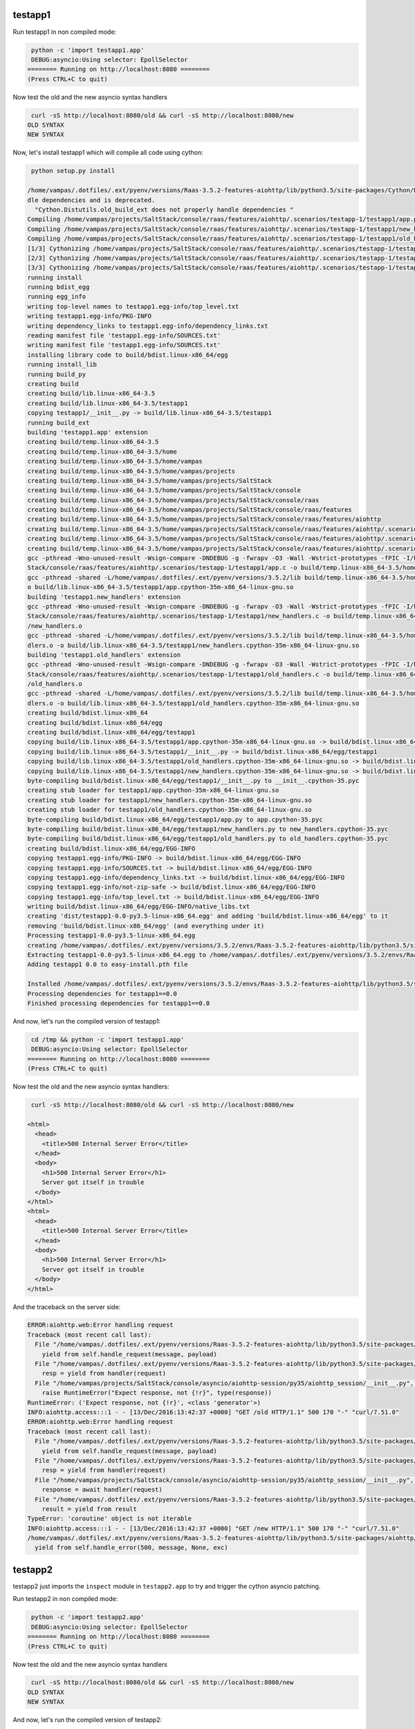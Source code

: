 testapp1
========

Run testapp1 in non compiled mode:

.. code-block:: sh

   python -c 'import testapp1.app'
   DEBUG:asyncio:Using selector: EpollSelector
  ======== Running on http://localhost:8080 ========
  (Press CTRL+C to quit)


Now test the old and the new asyncio syntax handlers

.. code-block:: sh

   curl -sS http://localhost:8080/old && curl -sS http://localhost:8080/new
  OLD SYNTAX
  NEW SYNTAX

Now, let's install testapp1 which will compile all code using cython:

.. code-block:: sh

   python setup.py install

  /home/vampas/.dotfiles/.ext/pyenv/versions/Raas-3.5.2-features-aiohttp/lib/python3.5/site-packages/Cython/Distutils/old_build_ext.py:30: UserWarning: Cython.Distutils.old_build_ext does not properly han
  dle dependencies and is deprecated.
    "Cython.Distutils.old_build_ext does not properly handle dependencies "
  Compiling /home/vampas/projects/SaltStack/console/raas/features/aiohttp/.scenarios/testapp-1/testapp1/app.py because it changed.
  Compiling /home/vampas/projects/SaltStack/console/raas/features/aiohttp/.scenarios/testapp-1/testapp1/new_handlers.py because it changed.
  Compiling /home/vampas/projects/SaltStack/console/raas/features/aiohttp/.scenarios/testapp-1/testapp1/old_handlers.py because it changed.
  [1/3] Cythonizing /home/vampas/projects/SaltStack/console/raas/features/aiohttp/.scenarios/testapp-1/testapp1/app.py
  [2/3] Cythonizing /home/vampas/projects/SaltStack/console/raas/features/aiohttp/.scenarios/testapp-1/testapp1/new_handlers.py
  [3/3] Cythonizing /home/vampas/projects/SaltStack/console/raas/features/aiohttp/.scenarios/testapp-1/testapp1/old_handlers.py
  running install
  running bdist_egg
  running egg_info
  writing top-level names to testapp1.egg-info/top_level.txt
  writing testapp1.egg-info/PKG-INFO
  writing dependency_links to testapp1.egg-info/dependency_links.txt
  reading manifest file 'testapp1.egg-info/SOURCES.txt'
  writing manifest file 'testapp1.egg-info/SOURCES.txt'
  installing library code to build/bdist.linux-x86_64/egg
  running install_lib
  running build_py
  creating build
  creating build/lib.linux-x86_64-3.5
  creating build/lib.linux-x86_64-3.5/testapp1
  copying testapp1/__init__.py -> build/lib.linux-x86_64-3.5/testapp1
  running build_ext
  building 'testapp1.app' extension
  creating build/temp.linux-x86_64-3.5
  creating build/temp.linux-x86_64-3.5/home
  creating build/temp.linux-x86_64-3.5/home/vampas
  creating build/temp.linux-x86_64-3.5/home/vampas/projects
  creating build/temp.linux-x86_64-3.5/home/vampas/projects/SaltStack
  creating build/temp.linux-x86_64-3.5/home/vampas/projects/SaltStack/console
  creating build/temp.linux-x86_64-3.5/home/vampas/projects/SaltStack/console/raas
  creating build/temp.linux-x86_64-3.5/home/vampas/projects/SaltStack/console/raas/features
  creating build/temp.linux-x86_64-3.5/home/vampas/projects/SaltStack/console/raas/features/aiohttp
  creating build/temp.linux-x86_64-3.5/home/vampas/projects/SaltStack/console/raas/features/aiohttp/.scenarios
  creating build/temp.linux-x86_64-3.5/home/vampas/projects/SaltStack/console/raas/features/aiohttp/.scenarios/testapp-1
  creating build/temp.linux-x86_64-3.5/home/vampas/projects/SaltStack/console/raas/features/aiohttp/.scenarios/testapp-1/testapp1
  gcc -pthread -Wno-unused-result -Wsign-compare -DNDEBUG -g -fwrapv -O3 -Wall -Wstrict-prototypes -fPIC -I/home/vampas/.dotfiles/.ext/pyenv/versions/3.5.2/include/python3.5m -c /home/vampas/projects/Salt
  Stack/console/raas/features/aiohttp/.scenarios/testapp-1/testapp1/app.c -o build/temp.linux-x86_64-3.5/home/vampas/projects/SaltStack/console/raas/features/aiohttp/.scenarios/testapp-1/testapp1/app.o
  gcc -pthread -shared -L/home/vampas/.dotfiles/.ext/pyenv/versions/3.5.2/lib build/temp.linux-x86_64-3.5/home/vampas/projects/SaltStack/console/raas/features/aiohttp/.scenarios/testapp-1/testapp1/app.o -
  o build/lib.linux-x86_64-3.5/testapp1/app.cpython-35m-x86_64-linux-gnu.so
  building 'testapp1.new_handlers' extension
  gcc -pthread -Wno-unused-result -Wsign-compare -DNDEBUG -g -fwrapv -O3 -Wall -Wstrict-prototypes -fPIC -I/home/vampas/.dotfiles/.ext/pyenv/versions/3.5.2/include/python3.5m -c /home/vampas/projects/Salt
  Stack/console/raas/features/aiohttp/.scenarios/testapp-1/testapp1/new_handlers.c -o build/temp.linux-x86_64-3.5/home/vampas/projects/SaltStack/console/raas/features/aiohttp/.scenarios/testapp-1/testapp1
  /new_handlers.o
  gcc -pthread -shared -L/home/vampas/.dotfiles/.ext/pyenv/versions/3.5.2/lib build/temp.linux-x86_64-3.5/home/vampas/projects/SaltStack/console/raas/features/aiohttp/.scenarios/testapp-1/testapp1/new_han
  dlers.o -o build/lib.linux-x86_64-3.5/testapp1/new_handlers.cpython-35m-x86_64-linux-gnu.so
  building 'testapp1.old_handlers' extension
  gcc -pthread -Wno-unused-result -Wsign-compare -DNDEBUG -g -fwrapv -O3 -Wall -Wstrict-prototypes -fPIC -I/home/vampas/.dotfiles/.ext/pyenv/versions/3.5.2/include/python3.5m -c /home/vampas/projects/Salt
  Stack/console/raas/features/aiohttp/.scenarios/testapp-1/testapp1/old_handlers.c -o build/temp.linux-x86_64-3.5/home/vampas/projects/SaltStack/console/raas/features/aiohttp/.scenarios/testapp-1/testapp1
  /old_handlers.o
  gcc -pthread -shared -L/home/vampas/.dotfiles/.ext/pyenv/versions/3.5.2/lib build/temp.linux-x86_64-3.5/home/vampas/projects/SaltStack/console/raas/features/aiohttp/.scenarios/testapp-1/testapp1/old_han
  dlers.o -o build/lib.linux-x86_64-3.5/testapp1/old_handlers.cpython-35m-x86_64-linux-gnu.so
  creating build/bdist.linux-x86_64
  creating build/bdist.linux-x86_64/egg
  creating build/bdist.linux-x86_64/egg/testapp1
  copying build/lib.linux-x86_64-3.5/testapp1/app.cpython-35m-x86_64-linux-gnu.so -> build/bdist.linux-x86_64/egg/testapp1
  copying build/lib.linux-x86_64-3.5/testapp1/__init__.py -> build/bdist.linux-x86_64/egg/testapp1
  copying build/lib.linux-x86_64-3.5/testapp1/old_handlers.cpython-35m-x86_64-linux-gnu.so -> build/bdist.linux-x86_64/egg/testapp1
  copying build/lib.linux-x86_64-3.5/testapp1/new_handlers.cpython-35m-x86_64-linux-gnu.so -> build/bdist.linux-x86_64/egg/testapp1
  byte-compiling build/bdist.linux-x86_64/egg/testapp1/__init__.py to __init__.cpython-35.pyc
  creating stub loader for testapp1/app.cpython-35m-x86_64-linux-gnu.so
  creating stub loader for testapp1/new_handlers.cpython-35m-x86_64-linux-gnu.so
  creating stub loader for testapp1/old_handlers.cpython-35m-x86_64-linux-gnu.so
  byte-compiling build/bdist.linux-x86_64/egg/testapp1/app.py to app.cpython-35.pyc
  byte-compiling build/bdist.linux-x86_64/egg/testapp1/new_handlers.py to new_handlers.cpython-35.pyc
  byte-compiling build/bdist.linux-x86_64/egg/testapp1/old_handlers.py to old_handlers.cpython-35.pyc
  creating build/bdist.linux-x86_64/egg/EGG-INFO
  copying testapp1.egg-info/PKG-INFO -> build/bdist.linux-x86_64/egg/EGG-INFO
  copying testapp1.egg-info/SOURCES.txt -> build/bdist.linux-x86_64/egg/EGG-INFO
  copying testapp1.egg-info/dependency_links.txt -> build/bdist.linux-x86_64/egg/EGG-INFO
  copying testapp1.egg-info/not-zip-safe -> build/bdist.linux-x86_64/egg/EGG-INFO
  copying testapp1.egg-info/top_level.txt -> build/bdist.linux-x86_64/egg/EGG-INFO
  writing build/bdist.linux-x86_64/egg/EGG-INFO/native_libs.txt
  creating 'dist/testapp1-0.0-py3.5-linux-x86_64.egg' and adding 'build/bdist.linux-x86_64/egg' to it
  removing 'build/bdist.linux-x86_64/egg' (and everything under it)
  Processing testapp1-0.0-py3.5-linux-x86_64.egg
  creating /home/vampas/.dotfiles/.ext/pyenv/versions/3.5.2/envs/Raas-3.5.2-features-aiohttp/lib/python3.5/site-packages/testapp1-0.0-py3.5-linux-x86_64.egg
  Extracting testapp1-0.0-py3.5-linux-x86_64.egg to /home/vampas/.dotfiles/.ext/pyenv/versions/3.5.2/envs/Raas-3.5.2-features-aiohttp/lib/python3.5/site-packages
  Adding testapp1 0.0 to easy-install.pth file

  Installed /home/vampas/.dotfiles/.ext/pyenv/versions/3.5.2/envs/Raas-3.5.2-features-aiohttp/lib/python3.5/site-packages/testapp1-0.0-py3.5-linux-x86_64.egg
  Processing dependencies for testapp1==0.0
  Finished processing dependencies for testapp1==0.0

And now, let's run the compiled version of testapp1:

.. code-block:: sh

   cd /tmp && python -c 'import testapp1.app'
   DEBUG:asyncio:Using selector: EpollSelector
  ======== Running on http://localhost:8080 ========
  (Press CTRL+C to quit)


Now test the old and the new asyncio syntax handlers:

.. code-block:: sh

   curl -sS http://localhost:8080/old && curl -sS http://localhost:8080/new

  <html>
    <head>
      <title>500 Internal Server Error</title>
    </head>
    <body>
      <h1>500 Internal Server Error</h1>
      Server got itself in trouble
    </body>
  </html>
  <html>
    <head>
      <title>500 Internal Server Error</title>
    </head>
    <body>
      <h1>500 Internal Server Error</h1>
      Server got itself in trouble
    </body>
  </html>

And the traceback on the server side:

.. code-block:: sh

  ERROR:aiohttp.web:Error handling request
  Traceback (most recent call last):
    File "/home/vampas/.dotfiles/.ext/pyenv/versions/Raas-3.5.2-features-aiohttp/lib/python3.5/site-packages/aiohttp/server.py", line 265, in start
      yield from self.handle_request(message, payload)
    File "/home/vampas/.dotfiles/.ext/pyenv/versions/Raas-3.5.2-features-aiohttp/lib/python3.5/site-packages/aiohttp/web.py", line 96, in handle_request
      resp = yield from handler(request)
    File "/home/vampas/projects/SaltStack/console/asyncio/aiohttp-session/py35/aiohttp_session/__init__.py", line 130, in middleware
      raise RuntimeError("Expect response, not {!r}", type(response))
  RuntimeError: ('Expect response, not {!r}', <class 'generator'>)
  INFO:aiohttp.access:::1 - - [13/Dec/2016:13:42:37 +0000] "GET /old HTTP/1.1" 500 170 "-" "curl/7.51.0"
  ERROR:aiohttp.web:Error handling request
  Traceback (most recent call last):
    File "/home/vampas/.dotfiles/.ext/pyenv/versions/Raas-3.5.2-features-aiohttp/lib/python3.5/site-packages/aiohttp/server.py", line 265, in start
      yield from self.handle_request(message, payload)
    File "/home/vampas/.dotfiles/.ext/pyenv/versions/Raas-3.5.2-features-aiohttp/lib/python3.5/site-packages/aiohttp/web.py", line 96, in handle_request
      resp = yield from handler(request)
    File "/home/vampas/projects/SaltStack/console/asyncio/aiohttp-session/py35/aiohttp_session/__init__.py", line 125, in middleware
      response = await handler(request)
    File "/home/vampas/.dotfiles/.ext/pyenv/versions/Raas-3.5.2-features-aiohttp/lib/python3.5/site-packages/aiohttp/web_urldispatcher.py", line 113, in handler_wrapper
      result = yield from result
  TypeError: 'coroutine' object is not iterable
  INFO:aiohttp.access:::1 - - [13/Dec/2016:13:42:37 +0000] "GET /new HTTP/1.1" 500 170 "-" "curl/7.51.0"
  /home/vampas/.dotfiles/.ext/pyenv/versions/Raas-3.5.2-features-aiohttp/lib/python3.5/site-packages/aiohttp/server.py:292: RuntimeWarning: coroutine 'new_handler' was never awaited
    yield from self.handle_error(500, message, None, exc)


testapp2
========

testapp2 just imports the ``inspect`` module in ``testapp2.app`` to try and trigger the cython asyncio patching.

Run testapp2 in non compiled mode:

.. code-block:: sh

   python -c 'import testapp2.app'
   DEBUG:asyncio:Using selector: EpollSelector
  ======== Running on http://localhost:8080 ========
  (Press CTRL+C to quit)


Now test the old and the new asyncio syntax handlers

.. code-block:: sh

   curl -sS http://localhost:8080/old && curl -sS http://localhost:8080/new
  OLD SYNTAX
  NEW SYNTAX

And now, let's run the compiled version of testapp2:

.. code-block:: sh

   cd /tmp && python -c 'import testapp2.app'
   DEBUG:asyncio:Using selector: EpollSelector
  ======== Running on http://localhost:8080 ========
  (Press CTRL+C to quit)


Now test the old and the new asyncio syntax handlers:

.. code-block:: sh

   curl -sS http://localhost:8080/old && curl -sS http://localhost:8080/new

  <html>
    <head>
      <title>500 Internal Server Error</title>
    </head>
    <body>
      <h1>500 Internal Server Error</h1>
      Server got itself in trouble
    </body>
  </html>
  <html>
    <head>
      <title>500 Internal Server Error</title>
    </head>
    <body>
      <h1>500 Internal Server Error</h1>
      Server got itself in trouble
    </body>
  </html>

And the traceback on the server side:

.. code-block:: sh

  ERROR:aiohttp.web:Error handling request
  Traceback (most recent call last):
    File "/home/vampas/.dotfiles/.ext/pyenv/versions/Raas-3.5.2-features-aiohttp/lib/python3.5/site-packages/aiohttp/server.py", line 265, in start
      yield from self.handle_request(message, payload)
    File "/home/vampas/.dotfiles/.ext/pyenv/versions/Raas-3.5.2-features-aiohttp/lib/python3.5/site-packages/aiohttp/web.py", line 96, in handle_request
      resp = yield from handler(request)
    File "/home/vampas/.dotfiles/.ext/pyenv/versions/Raas-3.5.2-features-aiohttp/lib/python3.5/site-packages/aiohttp_session/__init__.py", line 134, in middleware
      raise RuntimeError("Expect response, not {!r}", type(response))
  RuntimeError: ('Expect response, not {!r}', <class 'generator'>)
  INFO:aiohttp.access:::1 - - [13/Dec/2016:13:51:46 +0000] "GET /old HTTP/1.1" 500 170 "-" "curl/7.51.0"
  ERROR:aiohttp.web:Error handling request
  Traceback (most recent call last):
    File "/home/vampas/.dotfiles/.ext/pyenv/versions/Raas-3.5.2-features-aiohttp/lib/python3.5/site-packages/aiohttp/server.py", line 265, in start
      yield from self.handle_request(message, payload)
    File "/home/vampas/.dotfiles/.ext/pyenv/versions/Raas-3.5.2-features-aiohttp/lib/python3.5/site-packages/aiohttp/web.py", line 96, in handle_request
      resp = yield from handler(request)
    File "/home/vampas/.dotfiles/.ext/pyenv/versions/Raas-3.5.2-features-aiohttp/lib/python3.5/site-packages/aiohttp_session/__init__.py", line 129, in middleware
      response = yield from handler(request)
    File "/home/vampas/.dotfiles/.ext/pyenv/versions/Raas-3.5.2-features-aiohttp/lib/python3.5/site-packages/aiohttp/web_urldispatcher.py", line 113, in handler_wrapper
      result = yield from result
  TypeError: 'coroutine' object is not iterable
  INFO:aiohttp.access:::1 - - [13/Dec/2016:13:51:46 +0000] "GET /new HTTP/1.1" 500 170 "-" "curl/7.51.0"
  /home/vampas/.dotfiles/.ext/pyenv/versions/Raas-3.5.2-features-aiohttp/lib/python3.5/site-packages/aiohttp/server.py:292: RuntimeWarning: coroutine 'new_handler' was never awaited
    yield from self.handle_error(500, message, None, exc)


testapp3
========

testapp3 just imports the ``inspect`` module on the request handlers modules to try and trigger the cython asyncio patching.

Run testapp3 in non compiled mode:

.. code-block:: sh

   python -c 'import testapp3.app'
   DEBUG:asyncio:Using selector: EpollSelector
  ======== Running on http://localhost:8080 ========
  (Press CTRL+C to quit)


Now test the old and the new asyncio syntax handlers

.. code-block:: sh

   curl -sS http://localhost:8080/old && curl -sS http://localhost:8080/new
  OLD SYNTAX
  NEW SYNTAX

And now, let's run the compiled version of testapp3:

.. code-block:: sh

   cd /tmp && python -c 'import testapp3.app'
   DEBUG:asyncio:Using selector: EpollSelector
  ======== Running on http://localhost:8080 ========
  (Press CTRL+C to quit)


Now test the old and the new asyncio syntax handlers:

.. code-block:: sh

   curl -sS http://localhost:8080/old && curl -sS http://localhost:8080/new
   OLD SYNTAX

  <html>
    <head>
      <title>500 Internal Server Error</title>
    </head>
    <body>
      <h1>500 Internal Server Error</h1>
      Server got itself in trouble
    </body>
  </html>

And the traceback on the server side:

.. code-block:: sh

  INFO:aiohttp.access:::1 - - [13/Dec/2016:13:57:57 +0000] "GET /old HTTP/1.1" 200 12 "-" "curl/7.51.0"
  ERROR:aiohttp.web:Error handling request
  Traceback (most recent call last):
    File "/home/vampas/.dotfiles/.ext/pyenv/versions/Raas-3.5.2-features-aiohttp/lib/python3.5/site-packages/aiohttp/server.py", line 265, in start
      yield from self.handle_request(message, payload)
    File "/home/vampas/.dotfiles/.ext/pyenv/versions/Raas-3.5.2-features-aiohttp/lib/python3.5/site-packages/aiohttp/web.py", line 96, in handle_request
      resp = yield from handler(request)
    File "/home/vampas/.dotfiles/.ext/pyenv/versions/Raas-3.5.2-features-aiohttp/lib/python3.5/site-packages/aiohttp_session/__init__.py", line 129, in middleware
      response = yield from handler(request)
    File "/home/vampas/.dotfiles/.ext/pyenv/versions/Raas-3.5.2-features-aiohttp/lib/python3.5/site-packages/aiohttp/web_urldispatcher.py", line 113, in handler_wrapper
      result = yield from result
  TypeError: 'coroutine' object is not iterable
  INFO:aiohttp.access:::1 - - [13/Dec/2016:13:57:57 +0000] "GET /new HTTP/1.1" 500 170 "-" "curl/7.51.0"
  /home/vampas/.dotfiles/.ext/pyenv/versions/Raas-3.5.2-features-aiohttp/lib/python3.5/site-packages/aiohttp/server.py:292: RuntimeWarning: coroutine 'new_handler' was never awaited
    yield from self.handle_error(500, message, None, exc)


testapp4
========

testapp4 decorates the new ``async def`` syntax handler with ``@async.coroutine``:

Run testapp4 in non compiled mode:

.. code-block:: sh

   python -c 'import testapp4.app'
   DEBUG:asyncio:Using selector: EpollSelector
  ======== Running on http://localhost:8080 ========
  (Press CTRL+C to quit)


Now test the old and the new asyncio syntax handlers

.. code-block:: sh

   curl -sS http://localhost:8080/old && curl -sS http://localhost:8080/new
  OLD SYNTAX
  NEW SYNTAX

And now, let's run the compiled version of testapp4:

.. code-block:: sh

   cd /tmp && python -c 'import testapp4.app'
   DEBUG:asyncio:Using selector: EpollSelector
  ======== Running on http://localhost:8080 ========
  (Press CTRL+C to quit)


Now test the old and the new asyncio syntax handlers:

.. code-block:: sh

   curl -sS http://localhost:8080/old && curl -sS http://localhost:8080/new
  OLD SYNTAX
  NEW SYNTAX


On this ``testapp4`` we can safely remove the ``inspect`` import from the new syntax handler but not from the old syntax handler.
